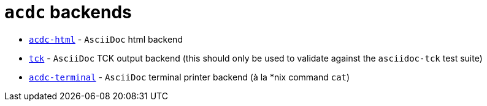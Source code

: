 # `acdc` backends

- `link:./acdc-html[acdc-html]` - `AsciiDoc` html backend
- `link:./acdc-tck[tck]` - `AsciiDoc` TCK output backend (this should only be used to validate against the `asciidoc-tck` test suite)
- `link:./acdc-terminal[acdc-terminal]` - `AsciiDoc` terminal printer backend (à la *nix command `cat`)
